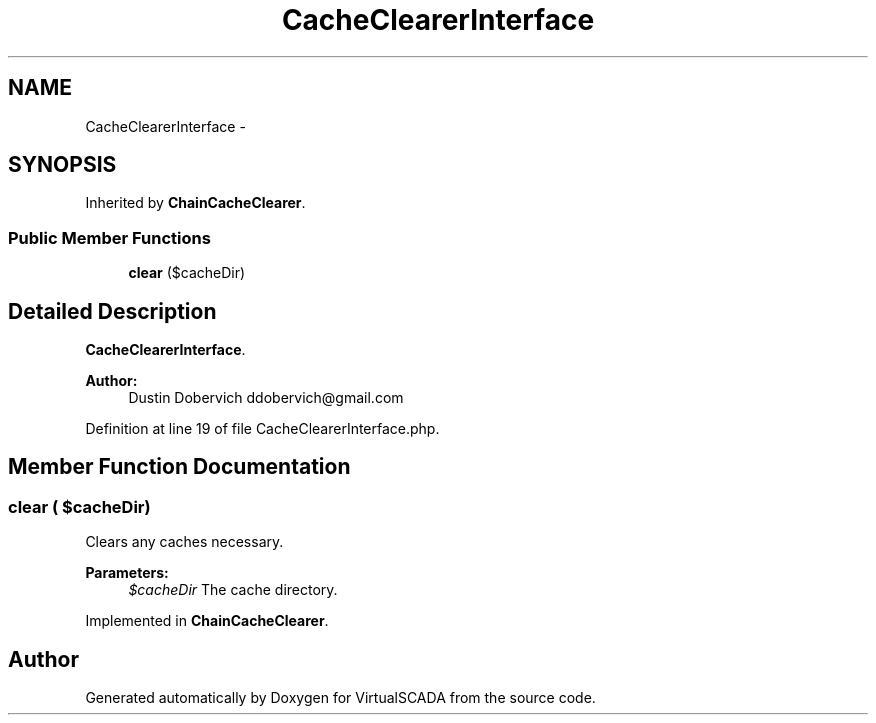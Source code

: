 .TH "CacheClearerInterface" 3 "Tue Apr 14 2015" "Version 1.0" "VirtualSCADA" \" -*- nroff -*-
.ad l
.nh
.SH NAME
CacheClearerInterface \- 
.SH SYNOPSIS
.br
.PP
.PP
Inherited by \fBChainCacheClearer\fP\&.
.SS "Public Member Functions"

.in +1c
.ti -1c
.RI "\fBclear\fP ($cacheDir)"
.br
.in -1c
.SH "Detailed Description"
.PP 
\fBCacheClearerInterface\fP\&.
.PP
\fBAuthor:\fP
.RS 4
Dustin Dobervich ddobervich@gmail.com 
.RE
.PP

.PP
Definition at line 19 of file CacheClearerInterface\&.php\&.
.SH "Member Function Documentation"
.PP 
.SS "clear ( $cacheDir)"
Clears any caches necessary\&.
.PP
\fBParameters:\fP
.RS 4
\fI$cacheDir\fP The cache directory\&. 
.RE
.PP

.PP
Implemented in \fBChainCacheClearer\fP\&.

.SH "Author"
.PP 
Generated automatically by Doxygen for VirtualSCADA from the source code\&.
